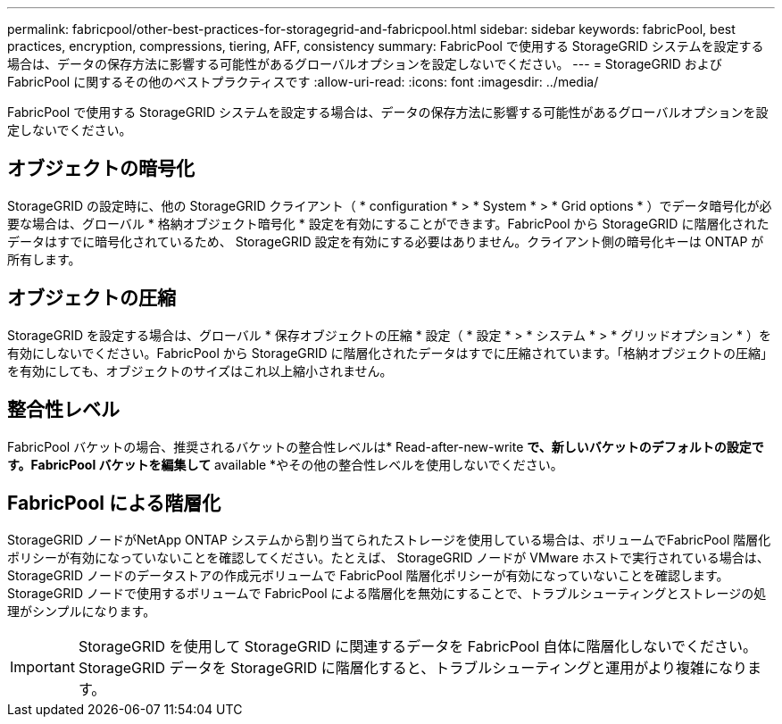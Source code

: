 ---
permalink: fabricpool/other-best-practices-for-storagegrid-and-fabricpool.html 
sidebar: sidebar 
keywords: fabricPool, best practices, encryption, compressions, tiering, AFF, consistency 
summary: FabricPool で使用する StorageGRID システムを設定する場合は、データの保存方法に影響する可能性があるグローバルオプションを設定しないでください。 
---
= StorageGRID および FabricPool に関するその他のベストプラクティスです
:allow-uri-read: 
:icons: font
:imagesdir: ../media/


[role="lead"]
FabricPool で使用する StorageGRID システムを設定する場合は、データの保存方法に影響する可能性があるグローバルオプションを設定しないでください。



== オブジェクトの暗号化

StorageGRID の設定時に、他の StorageGRID クライアント（ * configuration * > * System * > * Grid options * ）でデータ暗号化が必要な場合は、グローバル * 格納オブジェクト暗号化 * 設定を有効にすることができます。FabricPool から StorageGRID に階層化されたデータはすでに暗号化されているため、 StorageGRID 設定を有効にする必要はありません。クライアント側の暗号化キーは ONTAP が所有します。



== オブジェクトの圧縮

StorageGRID を設定する場合は、グローバル * 保存オブジェクトの圧縮 * 設定（ * 設定 * > * システム * > * グリッドオプション * ）を有効にしないでください。FabricPool から StorageGRID に階層化されたデータはすでに圧縮されています。「格納オブジェクトの圧縮」を有効にしても、オブジェクトのサイズはこれ以上縮小されません。



== 整合性レベル

FabricPool バケットの場合、推奨されるバケットの整合性レベルは* Read-after-new-write *で、新しいバケットのデフォルトの設定です。FabricPool バケットを編集して* available *やその他の整合性レベルを使用しないでください。



== FabricPool による階層化

StorageGRID ノードがNetApp ONTAP システムから割り当てられたストレージを使用している場合は、ボリュームでFabricPool 階層化ポリシーが有効になっていないことを確認してください。たとえば、 StorageGRID ノードが VMware ホストで実行されている場合は、 StorageGRID ノードのデータストアの作成元ボリュームで FabricPool 階層化ポリシーが有効になっていないことを確認します。StorageGRID ノードで使用するボリュームで FabricPool による階層化を無効にすることで、トラブルシューティングとストレージの処理がシンプルになります。


IMPORTANT: StorageGRID を使用して StorageGRID に関連するデータを FabricPool 自体に階層化しないでください。StorageGRID データを StorageGRID に階層化すると、トラブルシューティングと運用がより複雑になります。
